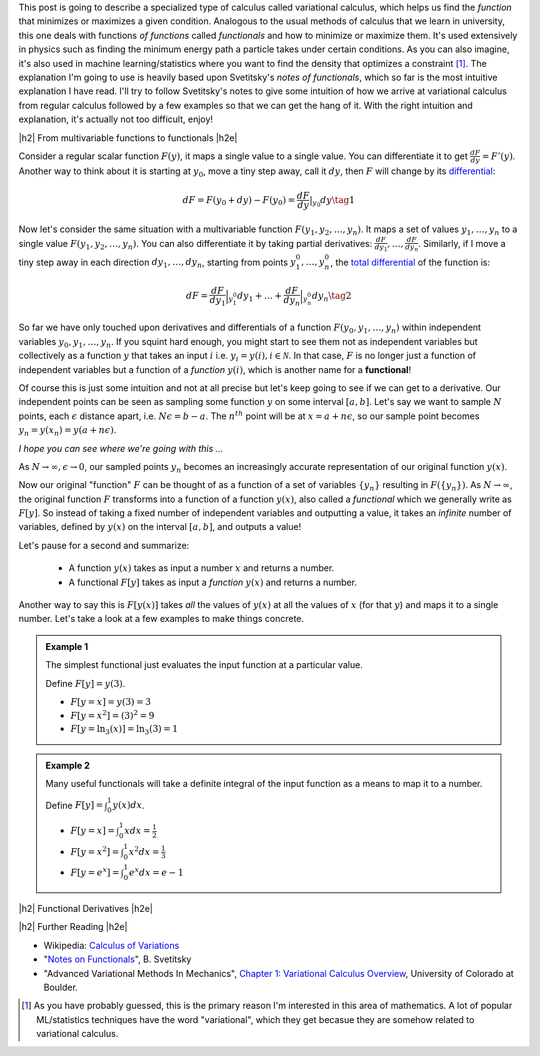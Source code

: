 .. title: The Calculus of Variations
.. slug: the-calculus-of-variations
.. date: 2017-01-30 08:08:38 UTC-05:00
.. tags: variational calculus, mathjax
.. category: 
.. link: 
.. description: A primer on variational calculus.
.. type:

.. |br| raw:: html

   <br />

.. |H2| raw:: html

   <br/><h3>

.. |H2e| raw:: html

   </h3>

.. |H3| raw:: html

   <h4>

.. |H3e| raw:: html

   </h4>

.. |center| raw:: html

   <center>

.. |centere| raw:: html

   </center>


This post is going to describe a specialized type of calculus called
variational calculus, which helps us find the *function* that minimizes or
maximizes a given condition.
Analogous to the usual methods of calculus that we learn in university,
this one deals with functions *of functions* called *functionals* and how to
minimize or maximize them.  It's used extensively in physics such as finding
the minimum energy path a particle takes under certain conditions.  As you can
also imagine, it's also used in machine learning/statistics where you want to
find the density that optimizes a constraint [1]_.  The explanation I'm going
to use is heavily based upon Svetitsky's *notes of functionals*, which so far
is the most intuitive explanation I have read.  I'll try to follow Svetitsky's
notes to give some intuition of how we arrive at variational calculus from
regular calculus followed by a few examples so that we can get the hang of it.
With the right intuition and explanation, it's actually not too difficult,
enjoy!

.. TEASER_END

|h2| From multivariable functions to functionals |h2e|

Consider a regular scalar function :math:`F(y)`, it maps a single value to a
single value.  
You can differentiate it to get :math:`\frac{dF}{dy} = F'(y)`.
Another way to think about it is starting at :math:`y_0`, move a tiny
step away, call it :math:`dy`, then :math:`F` will change by its `differential
<https://en.wikipedia.org/wiki/Differential_of_a_function>`_:

.. math::

    dF = F(y_0 + dy) - F(y_0) = \frac{dF}{dy}|_{y_0} dy \tag{1}

Now let's consider the same situation with a multivariable function
:math:`F(y_1, y_2, \ldots, y_n)`.  It maps a set of values :math:`y_1, \ldots,
y_n` to a single value :math:`F(y_1, y_2, \ldots, y_n)`.
You can also differentiate it by taking partial derivatives:
:math:`\frac{dF}{dy_1}, \ldots, \frac{dF}{dy_n}`.  Similarly, if I move
a tiny step away in each direction :math:`dy_1, \ldots, dy_n`, starting from
points :math:`y_1^0, \ldots, y_n^0`, the 
`total differential <https://en.wikipedia.org/wiki/Differential_of_a_function#Differentials_in_several_variables>`_ 
of the function is: 

.. math::

    dF = \frac{dF}{dy_1}\Big|_{y_1^0} dy_1 + \ldots + \frac{dF}{dy_n}\Big|_{y_n^0}dy_n \tag{2}

So far we have only touched upon derivatives and differentials of a function
:math:`F(y_0, y_1, \ldots, y_n)` within independent variables :math:`y_0, y_1,
\ldots, y_n`.  If you squint hard enough, you might start to see them
not as independent variables but collectively as a function :math:`y` that
takes an input :math:`i` i.e. :math:`y_i = y(i), i \in \mathcal{N}`.  
In that case, :math:`F` is no longer just a function of independent variables
but a function of a *function* :math:`y(i)`, which is another name for a **functional**!

Of course this is just some intuition and not at all precise but let's keep
going to see if we can get to a derivative.  Our independent points can be seen
as sampling some function :math:`y` on some interval :math:`[a, b]`.  Let's say
we want to sample :math:`N` points, each :math:`\epsilon` distance apart, 
i.e. :math:`N\epsilon = b - a`.  The :math:`n^{th}` point will be at 
:math:`x=a + n\epsilon`, so our sample point becomes
:math:`y_n = y(x_n) = y(a + n\epsilon)`.

*I hope you can see where we're going with this ...*

As :math:`N \rightarrow \infty, \epsilon \rightarrow 0`, our sampled points
:math:`y_n` becomes an increasingly accurate representation of our original
function :math:`y(x)`.

Now our original "function" :math:`F` can be thought of as a function of a set
of variables :math:`\{y_n\}` resulting in :math:`F(\{y_n\})`.  As 
:math:`N \rightarrow \infty`, the original
function :math:`F` transforms into a function of a function :math:`y(x)`, also
called a *functional* which we generally write as :math:`F[y]`.  So instead
of taking a fixed number of independent variables and outputting a value,
it takes an *infinite* number of variables, defined by :math:`y(x)` on the
interval :math:`[a,b]`, and outputs a value!

Let's pause for a second and summarize: 

 * A function :math:`y(x)` takes as input a number :math:`x` and returns a number.
 * A functional :math:`F[y]` takes as input a *function* :math:`y(x)` and returns
   a number.  
   
Another way to say this is :math:`F[y(x)]` takes *all* the values of :math:`y(x)`
at all the values of :math:`x` (for that :math:`y`) and maps it to a single
number.  Let's take a look at a few examples to make things concrete.


.. admonition:: Example 1

   The simplest functional just evaluates the input function at a particular value.

   Define :math:`F[y] = y(3)`.
   
   * :math:`F[y=x] = y(3) = 3`
   * :math:`F[y=x^2] = (3)^2 = 9`
   * :math:`F[y=\ln_3(x)] = \ln_3(3) = 1`
 

.. admonition:: Example 2

   Many useful functionals will take a definite integral of the input function
   as a means to map it to a number.
   
   Define :math:`F[y] = \int_0^1  y(x) dx`.


   * :math:`F[y=x] = \int_0^1  x dx = \frac{1}{2}`
   * :math:`F[y=x^2] = \int_0^1  x^2 dx = \frac{1}{3}`
   * :math:`F[y=e^x] = \int_0^1 e^x dx = e - 1`

|h2| Functional Derivatives |h2e|




|h2| Further Reading |h2e|

* Wikipedia: `Calculus of Variations <https://en.wikipedia.org/wiki/Calculus_of_variations>`_
* "`Notes on Functionals <http://julian.tau.ac.il/bqs/functionals/functionals.html>`_", B. Svetitsky
* "Advanced Variational Methods In Mechanics", `Chapter 1: Variational Calculus Overview <http://www.colorado.edu/engineering/CAS/courses.d/AVMM.d/AVMM.Ch01.d/AVMM.Ch01.pdf>`_, University of Colorado at Boulder.

.. [1] As you have probably guessed, this is the primary reason I'm interested in this area of mathematics.  A lot of popular ML/statistics techniques have the word "variational", which they get becasue they are somehow related to variational calculus.
